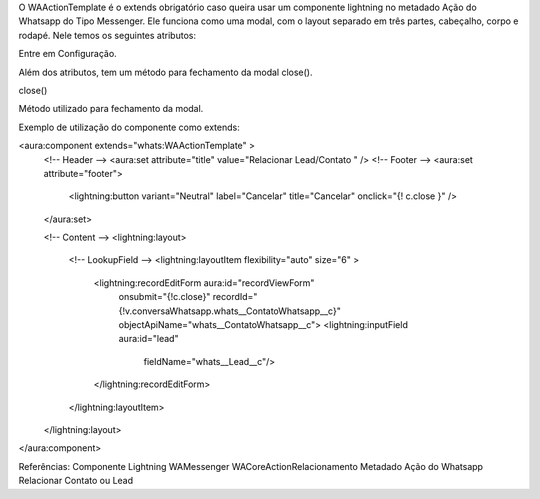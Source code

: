 O WAActionTemplate é o extends obrigatório caso queira usar um componente lightning no metadado Ação do Whatsapp do Tipo Messenger. Ele funciona como uma modal, com o layout separado em três partes, cabeçalho, corpo e rodapé.
Nele temos os seguintes atributos:

Entre em Configuração.

.. image:: WAActionTemplate.png
    :width: 500px
    :alt: Solidity logo
    :align: center

Além dos atributos, tem um método para fechamento da modal close().

close()

Método utilizado para fechamento da modal.



Exemplo de utilização do componente como extends:

<aura:component extends="whats:WAActionTemplate" >
   <!-- Header -->
   <aura:set attribute="title" value="Relacionar Lead/Contato " />
   <!-- Footer -->
   <aura:set attribute="footer">
       <lightning:button variant="Neutral" label="Cancelar" title="Cancelar" onclick="{! c.close }" />
   </aura:set>

   <!-- Content -->
   <lightning:layout>         
       <!-- LookupField -->
       <lightning:layoutItem flexibility="auto" size="6" >
           <lightning:recordEditForm aura:id="recordViewForm"
               onsubmit="{!c.close}"
               recordId="{!v.conversaWhatsapp.whats__ContatoWhatsapp__c}"
               objectApiName="whats__ContatoWhatsapp__c">
               <lightning:inputField aura:id="lead"
                   fieldName="whats__Lead__c"/>
           </lightning:recordEditForm>
       </lightning:layoutItem>
   </lightning:layout>
</aura:component>

Referências:
Componente Lightning
WAMessenger
WACoreActionRelacionamento
Metadado
Ação do Whatsapp
Relacionar Contato ou Lead

